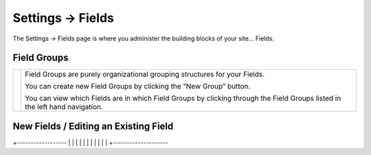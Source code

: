 .. |icon| image:: ../../../_static/images/diving-in/settings/icons/fields.png
   :alt: Field Settings Icon
   :width: 50px
   :scale: 100%
   :align: middle

|icon| Settings → Fields
========================

The Settings → Fields page is where you administer the building blocks of your site… Fields.

.. image:: ../../../_static/images/diving-in/settings/fields.png
   :alt: General Settings Fields
   :width: 95%
   :scale: 100%

Field Groups
------------

.. |fieldgroups| image:: ../../../_static/images/diving-in/settings/fields-fieldgroups.png
   :alt: Field Groups
   :width: 175px
   :scale: 100%

+---------------+------------------------------------------------------------------------------------------------------------------------------+
| |fieldgroups| | Field Groups are purely organizational grouping structures for your Fields.                                                  |
|               |                                                                                                                              |
|               | You can create new Field Groups by clicking the “New Group” button.                                                          |
|               |                                                                                                                              |
|               | You can view which Fields are in which Field Groups by clicking through the Field Groups listed in the left hand navigation. |
+---------------+------------------------------------------------------------------------------------------------------------------------------+

New Fields / Editing an Existing Field
----------------------------

.. |neweditfield| image:: ../../../_static/images/diving-in/settings/fields-neweditfield.png
   :alt: Edit Field
   :width: 50%
   :scale: 100%

+------------------
|
|
|
|
|
|
|
|
|
|
|
+--------------------
